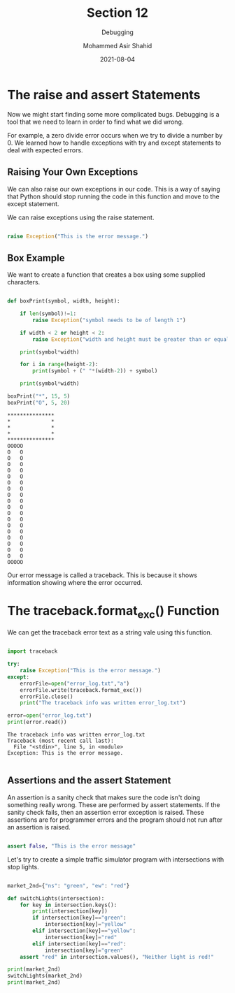 #+TITLE: Section 12
#+SUBTITLE: Debugging
#+AUTHOR: Mohammed Asir Shahid
#+EMAIL: MohammedShahid@protonmail.com
#+DATE: 2021-08-04

* The raise and assert Statements

Now we might start finding some more complicated bugs. Debugging is a tool that we need to learn in order to find what we did wrong.

For example, a zero divide error occurs when we try to divide a number by 0. We learned how to handle exceptions with try and except statements to deal with expected errors.

** Raising Your Own Exceptions

We can also raise our own exceptions in our code. This is a way of saying that Python should stop running the code in this function and move to the except statement.

We can raise exceptions using the raise statement.

#+begin_src python :results output :exports both

raise Exception("This is the error message.")

#+end_src

#+RESULTS:

** Box Example

We want to create a function that creates a box using some supplied characters.


#+begin_src python :results output :exports both

def boxPrint(symbol, width, height):

    if len(symbol)!=1:
        raise Exception("symbol needs to be of length 1")

    if width < 2 or height < 2:
        raise Exception("width and height must be greater than or equal to 2")

    print(symbol*width)

    for i in range(height-2):
        print(symbol + (" "*(width-2)) + symbol)

    print(symbol*width)

boxPrint("*", 15, 5)
boxPrint("O", 5, 20)

#+end_src

#+RESULTS:
#+begin_example
,***************
,*             *
,*             *
,*             *
,***************
OOOOO
O   O
O   O
O   O
O   O
O   O
O   O
O   O
O   O
O   O
O   O
O   O
O   O
O   O
O   O
O   O
O   O
O   O
O   O
OOOOO
#+end_example

Our error message is called a traceback. This is because it shows information showing where the error occurred.

* The traceback.format_exc() Function

We can get the traceback error text as a string vale using this function.


#+begin_src python :results output :exports both

import traceback

try:
    raise Exception("This is the error message.")
except:
    errorFile=open("error_log.txt","a")
    errorFile.write(traceback.format_exc())
    errorFile.close()
    print("The traceback info was written error_log.txt")

error=open("error_log.txt")
print(error.read())

#+end_src

#+RESULTS:
: The traceback info was written error_log.txt
: Traceback (most recent call last):
:   File "<stdin>", line 5, in <module>
: Exception: This is the error message.
:

** Assertions and the assert Statement

An assertion is a sanity check that makes sure the code isn't doing something really wrong. These are performed by assert statements. If the sanity check fails, then an assertion error exception is raised. These assertions are for programmer errors and the program should not run after an assertion is raised.

#+begin_src python :results output :exports both

assert False, "This is the error message"

#+end_src

#+RESULTS:

Let's try to create a simple traffic simulator program with intersections with stop lights.

#+begin_src python :results output :exports both

market_2nd={"ns": "green", "ew": "red"}

def switchLights(intersection):
    for key in intersection.keys():
        print(intersection[key])
        if intersection[key]=="green":
            intersection[key]="yellow"
        elif intersection[key]=="yellow":
            intersection[key]="red"
        elif intersection[key]=="red":
            intersection[key]="green"
    assert "red" in intersection.values(), "Neither light is red!"

print(market_2nd)
switchLights(market_2nd)
print(market_2nd)

#+end_src

#+RESULTS:
